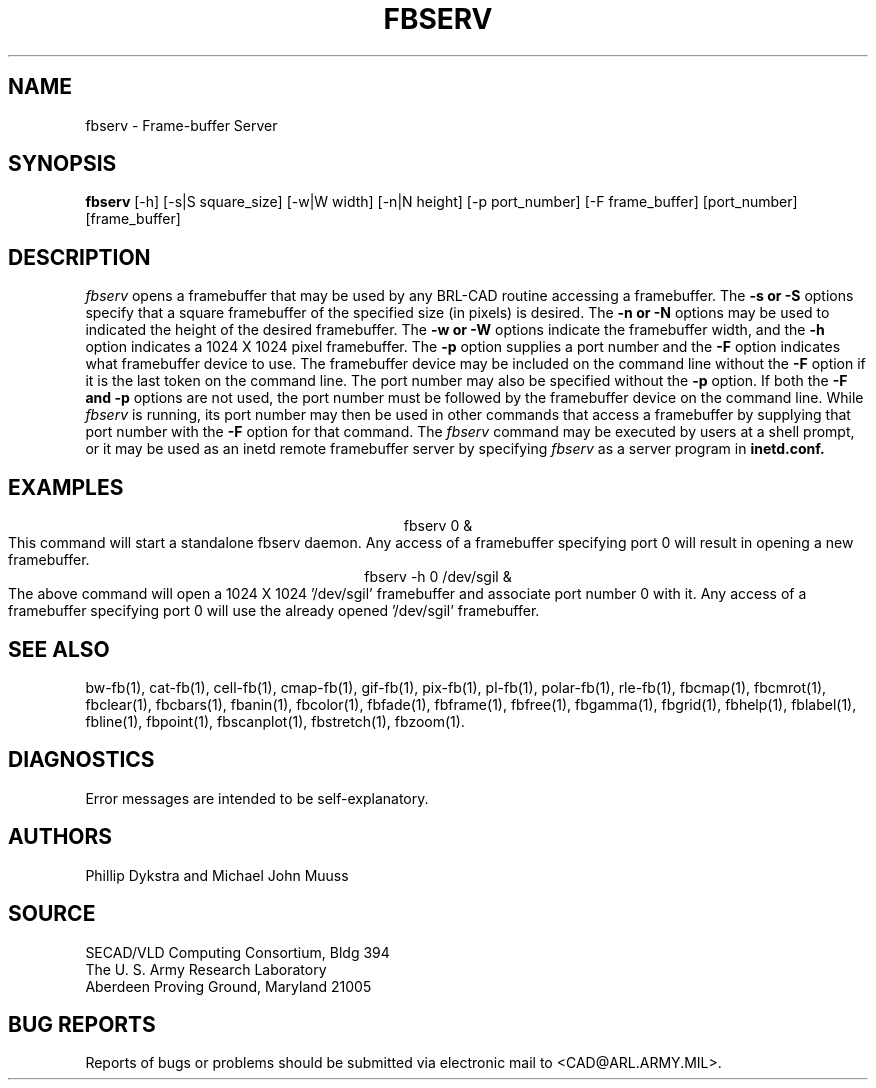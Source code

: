.TH FBSERV 1 BRL-CAD
.SH NAME
fbserv \- Frame-buffer Server
.SH SYNOPSIS
.B fbserv 
[-h] [-s|S square_size] [-w|W width] [-n|N height] [-p port_number] [-F frame_buffer] [port_number] [frame_buffer]
.SH DESCRIPTION
.I fbserv
opens a framebuffer that may be used by any BRL-CAD routine accessing a framebuffer.
The
.B \-s or \-S
options specify that a square framebuffer of the specified size (in pixels) is desired. The
.B \-n or \-N
options may be used to indicated the height of the desired framebuffer.
The
.B \-w or \-W
options indicate the framebuffer width, and the
.B \-h
option indicates a 1024 X 1024 pixel framebuffer.
The
.B \-p
option supplies a port number and the
.B \-F
option indicates what framebuffer device to use.
The framebuffer device may be included on the command line without the
.B \-F
option if it is the last token on the command line. The port number may
also be specified without the
.B \-p
option. If both the
.B \-F and \-p
options are not used, the port number must be followed by the framebuffer
device on the command line. While
.I fbserv
is running, its port number may then be used in other commands
that access a framebuffer by supplying that port number with the
.B \-F
option for that command. The
.I fbserv
command may be executed by users at a shell prompt, or it may be used as
an inetd remote framebuffer server by specifying
.I fbserv
as a server program in
.B inetd.conf.
.SH EXAMPLES
.nf
.ce
fbserv 0 &
.fi
This command will start a standalone fbserv daemon. Any access of a framebuffer
specifying port 0 will result in opening a new framebuffer.
.nf
.ce
fbserv -h 0 /dev/sgil &
.fi
The above command will open a 1024 X 1024 '/dev/sgil' framebuffer and associate port number 0
with it. Any access of a framebuffer specifying port 0 will use the already opened '/dev/sgil' framebuffer.
.SH "SEE ALSO"
bw-fb(1), cat-fb(1), cell-fb(1), cmap-fb(1), gif-fb(1), pix-fb(1), pl-fb(1), polar-fb(1), rle-fb(1),
fbcmap(1), fbcmrot(1), fbclear(1), fbcbars(1), fbanin(1), fbcolor(1), fbfade(1), fbframe(1),
fbfree(1), fbgamma(1), fbgrid(1), fbhelp(1), fblabel(1), fbline(1), fbpoint(1), fbscanplot(1),
fbstretch(1), fbzoom(1).
.SH DIAGNOSTICS
Error messages are intended to be self-explanatory.
.SH AUTHORS
Phillip Dykstra and Michael John Muuss
.br
.SH SOURCE
SECAD/VLD Computing Consortium, Bldg 394
.br
The U. S. Army Research Laboratory
.br
Aberdeen Proving Ground, Maryland  21005
.SH "BUG REPORTS"
Reports of bugs or problems should be submitted via electronic
mail to <CAD@ARL.ARMY.MIL>.

